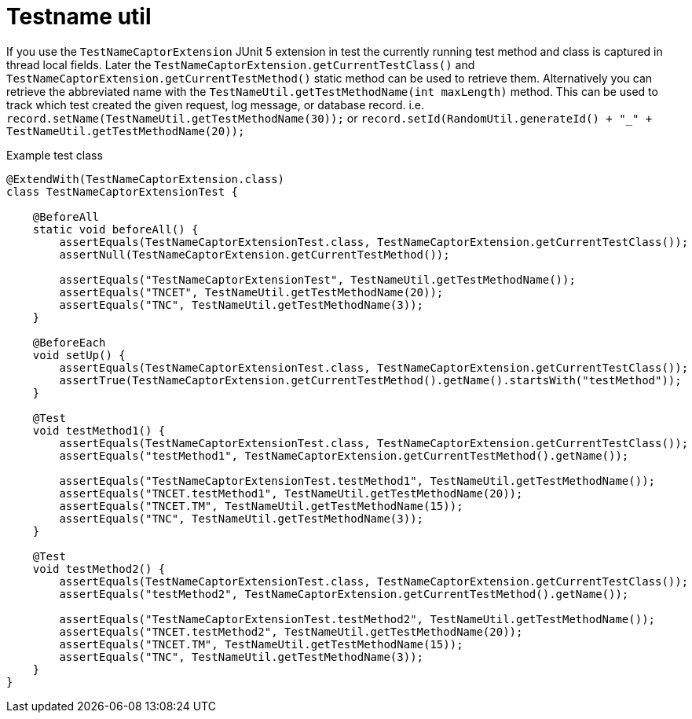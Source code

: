 [#modules-testname-util]
= Testname util

If you use the `TestNameCaptorExtension` JUnit 5 extension in test the currently running test method and class is captured in thread local fields.
Later the `TestNameCaptorExtension.getCurrentTestClass()` and `TestNameCaptorExtension.getCurrentTestMethod()`
static method can be used to retrieve them.
Alternatively you can retrieve the abbreviated name with the `TestNameUtil.getTestMethodName(int maxLength)` method.
This can be used to track which test created the given request, log message, or database record.
i.e. `record.setName(TestNameUtil.getTestMethodName(30));` or `record.setId(RandomUtil.generateId() + "_" + TestNameUtil.getTestMethodName(20));`

.Example test class
[source,java]
----
@ExtendWith(TestNameCaptorExtension.class)
class TestNameCaptorExtensionTest {

    @BeforeAll
    static void beforeAll() {
        assertEquals(TestNameCaptorExtensionTest.class, TestNameCaptorExtension.getCurrentTestClass());
        assertNull(TestNameCaptorExtension.getCurrentTestMethod());

        assertEquals("TestNameCaptorExtensionTest", TestNameUtil.getTestMethodName());
        assertEquals("TNCET", TestNameUtil.getTestMethodName(20));
        assertEquals("TNC", TestNameUtil.getTestMethodName(3));
    }

    @BeforeEach
    void setUp() {
        assertEquals(TestNameCaptorExtensionTest.class, TestNameCaptorExtension.getCurrentTestClass());
        assertTrue(TestNameCaptorExtension.getCurrentTestMethod().getName().startsWith("testMethod"));
    }

    @Test
    void testMethod1() {
        assertEquals(TestNameCaptorExtensionTest.class, TestNameCaptorExtension.getCurrentTestClass());
        assertEquals("testMethod1", TestNameCaptorExtension.getCurrentTestMethod().getName());

        assertEquals("TestNameCaptorExtensionTest.testMethod1", TestNameUtil.getTestMethodName());
        assertEquals("TNCET.testMethod1", TestNameUtil.getTestMethodName(20));
        assertEquals("TNCET.TM", TestNameUtil.getTestMethodName(15));
        assertEquals("TNC", TestNameUtil.getTestMethodName(3));
    }

    @Test
    void testMethod2() {
        assertEquals(TestNameCaptorExtensionTest.class, TestNameCaptorExtension.getCurrentTestClass());
        assertEquals("testMethod2", TestNameCaptorExtension.getCurrentTestMethod().getName());

        assertEquals("TestNameCaptorExtensionTest.testMethod2", TestNameUtil.getTestMethodName());
        assertEquals("TNCET.testMethod2", TestNameUtil.getTestMethodName(20));
        assertEquals("TNCET.TM", TestNameUtil.getTestMethodName(15));
        assertEquals("TNC", TestNameUtil.getTestMethodName(3));
    }
}
----